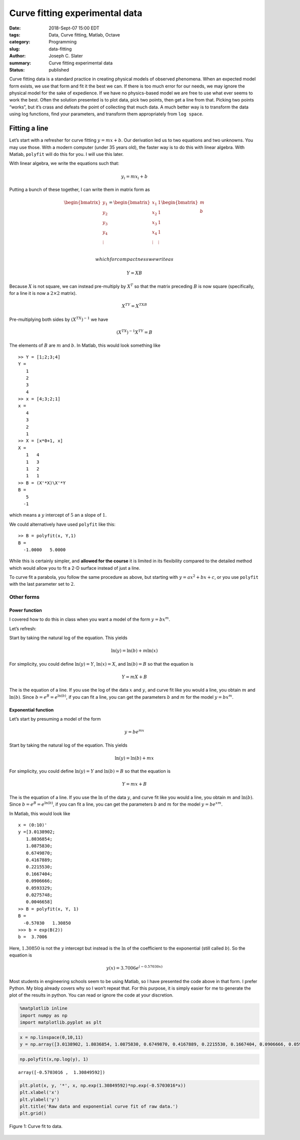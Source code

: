 Curve fitting experimental data
###########################################

:date: 2018-Sept-07 15:00 EDT
:tags: Data, Curve fitting, Matlab, Octave
:category: Programming
:slug: data-fitting
:author: Joseph C. Slater
:summary: Curve fitting experimental data
:Status: published


Curve fitting data is a standard practice in creating physical models of
observed phenomena. When an expected model form exists, we use that form
and fit it the best we can. If there is too much error for our needs, we
may ignore the physical model for the sake of expedience. If we have no
physics-based model we are free to use what ever seems to work the best.
Often the solution presented is to plot data, pick two points, then get
a line from that. Picking two points “works”, but it’s crass and defeats
the point of collecting that much data. A much better way is to
transform the data using log functions, find your parameters, and
transform them appropriately from ``log space``.

Fitting a line
==============

Let’s start with a refresher for curve fitting :math:`y=mx+b`. Our
derivation led us to two equations and two unknowns. You may use those.
With a modern computer (under 35 years old), the faster way is to do
this with linear algebra. With Matlab, ``polyfit`` will do this for you.
I will use this later.

With linear algebra, we write the equations such that:

.. math:: y_i = m x_i + b

Putting a bunch of these together, I can write them in matrix form as

.. math::

   \begin{bmatrix}
   y_1\\
   y_2\\
   y_3\\
   y_4\\
   \vdots
   \end{bmatrix}
   =
   \begin{bmatrix}
   x_1& 1\\
   x_2& 1\\
   x_3& 1\\
   x_4& 1\\
   \vdots&\vdots\\
   \end{bmatrix}
   \begin{bmatrix}
   m\\
   b\end{bmatrix}

 which for compactness we write as

.. math:: Y = X B

Because :math:`X` is not square, we can instead pre-multiply by
:math:`X^T` so that the matrix preceding :math:`B` is now square
(specifically, for a line it is now a :math:`2\times 2` matrix).

.. math:: X^TY=X^TXB

Pre-multiplying both sides by :math:`(X^TX)^{-1}` we have

.. math:: (X^TX)^{-1}X^TY=B

The elements of :math:`B` are :math:`m` and :math:`b`. In Matlab, this
would look something like

::

   >> Y = [1;2;3;4]
   Y =
      1
      2
      3
      4
   >> x = [4;3;2;1]
   x =
      4
      3
      2
      1
   >> X = [x*0+1, x]
   X =
      1   4
      1   3
      1   2
      1   1
   >> B = (X'*X)\X'*Y
   B =
      5
     -1

which means a :math:`y` intercept of :math:`5` an a slope of :math:`1`.

We could alternatively have used ``polyfit`` like this:

::

   >> B = polyfit(x, Y,1)
   B =
     -1.0000   5.0000

While this is certainly simpler, and **allowed for the course** it is
limited in its flexibility compared to the detailed method which would
allow you to fit a 2-D surface instead of just a line.

To curve fit a parabola, you follow the same procedure as above, but
starting with :math:`y = a x^2 + b x + c`, or you use ``polyfit`` with
the last parameter set to :math:`2`.

Other forms
-----------

Power function
~~~~~~~~~~~~~~

I covered how to do this in class when you want a model of the form
:math:`y=bx^m`.

Let’s refresh:

Start by taking the natural log of the equation. This yields

.. math:: \ln(y)=\ln(b)+m \ln(x)

For simplicity, you could define :math:`\ln(y)=Y`, :math:`\ln(x)=X`, and
:math:`\ln(b)=B` so that the equation is

.. math:: Y = m X + B

The is the equation of a line. If you use the log of the data :math:`x`
and :math:`y`, and curve fit like you would a line, you obtain :math:`m`
and :math:`\ln(b)`. Since :math:`b=e^{B}=e^{\ln(b)}`, if you can fit a
line, you can get the parameters :math:`b` and :math:`m` for the model
:math:`y=bx^m`.

Exponential function
~~~~~~~~~~~~~~~~~~~~

Let’s start by presuming a model of the form

.. math:: y = b e^{mx}

Start by taking the natural log of the equation. This yields

.. math:: \ln(y)=\ln(b)+m x

For simplicity, you could define :math:`\ln(y)=Y` and :math:`\ln(b)=B`
so that the equation is

.. math:: Y = m x + B

The is the equation of a line. If you use the :math:`\ln` of the data
:math:`y`, and curve fit like you would a line, you obtain :math:`m` and
:math:`\ln(b)`. Since :math:`b=e^{B}=e^{\ln(b)}`, if you can fit a line,
you can get the parameters :math:`b` and :math:`m` for the model
:math:`y=be^{xm}`.

In Matlab, this would look like

::

   x = (0:10)'
   y =[3.0138902;
      1.8036854;
      1.0875830;
      0.6749870;
      0.4167889;
      0.2215530;
      0.1667404;
      0.0906666;
      0.0593329;
      0.0275748;
      0.0046658]
   >> B = polyfit(x, Y, 1)
   B =
     -0.57030   1.30850
   >>> b = exp(B(2))
   b =  3.7006

Here, :math:`1.30850` is not the :math:`y` intercept but instead is the
:math:`\ln` of the coefficient to the exponential (still called
:math:`b`). So the equation is

.. math:: y(x) = 3.7006 e^{(-0.57030 x)}

Most students in engineering schools seem to be using Matlab, so I have
presented the code above in that form. I prefer Python. My blog already
covers why so I won’t repeat that. For this purpose, it is simply easier
for me to generate the plot of the results in python. You can read or
ignore the code at your discretion.

.. code:: ipython3

    %matplotlib inline
    import numpy as np
    import matplotlib.pyplot as plt

.. code:: ipython3

    x = np.linspace(0,10,11)
    y = np.array([3.0138902, 1.8036854, 1.0875830, 0.6749870, 0.4167889, 0.2215530, 0.1667404, 0.0906666, 0.0593329, 0.0275748, 0.0046658])

.. code:: ipython3

    np.polyfit(x,np.log(y), 1)




.. parsed-literal::

    array([-0.5703016 ,  1.30849592])



.. code:: ipython3

    plt.plot(x, y, '*', x, np.exp(1.30849592)*np.exp(-0.5703016*x))
    plt.xlabel('x')
    plt.ylabel('y')
    plt.title('Raw data and exponential curve fit of raw data.')
    plt.grid()



.. .. image:: output_5_0.png

.. _figure1:

.. figure:: images/output_5_0.png
   :width: 50%
   :align: center
   :alt: jpeg zoomed

   Figure 1: Curve fit to data.
